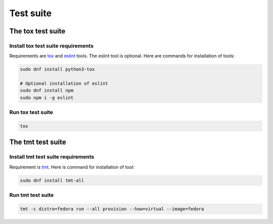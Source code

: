 Test suite
==========

.. _test_suite:

The tox test suite
------------------

Install tox test suite requirements
```````````````````````````````````
Requirements are `tox`_ and `eslint`_ tools. The eslint tool is optional.
Here are commands for installation of tools:

.. code-block:: console
    
    sudo dnf install python3-tox
    
    # Optional installation of eslint
    sudo dnf install npm
    sudo npm i -g eslint

Run tox test suite
``````````````````
.. code-block:: console

    tox

The tmt test suite
------------------

Install tmt test suite requirements
```````````````````````````````````
Requirement is `tmt`_.
Here is command for installation of tool:

.. code-block:: console

    sudo dnf install tmt-all

Run tmt test suite
``````````````````
.. code-block:: console

    tmt -c distro=fedora run --all provision --how=virtual --image=fedora

.. _tmt: https://tmt.readthedocs.io/en/stable/overview.html#install
.. _tox: https://tox.wiki/en/latest/installation.html
.. _eslint: https://eslint.org/docs/latest/use/getting-started#global-install
